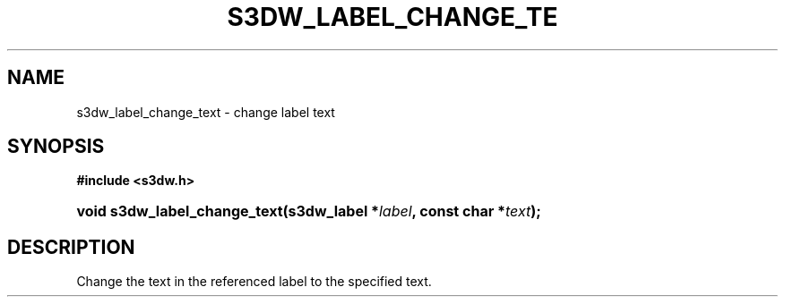 .\"     Title: s3dw_label_change_text
.\"    Author:
.\" Generator: DocBook XSL Stylesheets
.\"
.\"    Manual:
.\"    Source:
.\"
.TH "S3DW_LABEL_CHANGE_TE" "3" "" "" ""
.\" disable hyphenation
.nh
.\" disable justification (adjust text to left margin only)
.ad l
.SH "NAME"
s3dw_label_change_text \- change label text
.SH "SYNOPSIS"
.sp
.ft B
.nf
#include <s3dw\&.h>
.fi
.ft
.HP 28
.BI "void s3dw_label_change_text(s3dw_label\ *" "label" ", const\ char\ *" "text" ");"
.SH "DESCRIPTION"
.PP
Change the text in the referenced label to the specified text\&.
